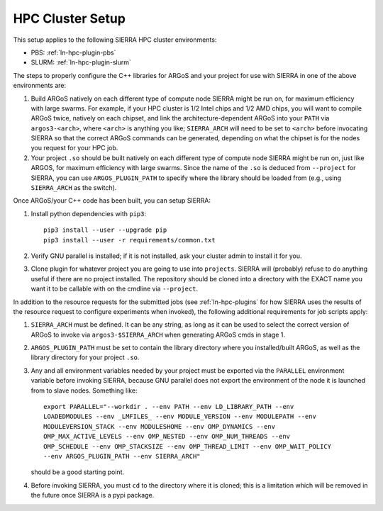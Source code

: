 .. _ln-hpc-cluster-setup:

HPC Cluster Setup
=================

This setup applies to the following SIERRA HPC cluster environments:

- PBS: :ref:`ln-hpc-plugin-pbs`
- SLURM: :ref:`ln-hpc-plugin-slurm`

The steps to properly configure the C++ libraries for ARGoS and your project for
use with SIERRA in one of the above environments are:

#. Build ARGoS natively on each different type of compute node SIERRA might be
   run on, for maximum efficiency with large swarms. For example, if your HPC
   cluster is 1/2 Intel chips and 1/2 AMD chips, you will want to compile ARGoS
   twice, natively on each chipset, and link the architecture-dependent ARGoS
   into your ``PATH`` via ``argos3-<arch>``, where ``<arch>`` is anything you
   like; ``SIERRA_ARCH`` will need to be set to ``<arch>`` before invocating
   SIERRA so that the correct ARGoS commands can be generated, depending on what
   the chipset is for the nodes you request for your HPC job.

#. Your project ``.so`` should be built natively on each different type of
   compute node SIERRA might be run on, just like ARGOS, for maximum efficiency
   with large swarms. Since the name of the ``.so`` is deduced from
   ``--project`` for SIERRA, you can use ``ARGOS_PLUGIN_PATH`` to specify where
   the library should be loaded from (e.g., using ``SIERRA_ARCH`` as the
   switch).

Once ARGoS/your C++ code has been built, you can setup SIERRA:

#. Install python dependencies with ``pip3``::

     pip3 install --user --upgrade pip
     pip3 install --user -r requirements/common.txt

#. Verify GNU parallel is installed; if it is not installed, ask your cluster
   admin to install it for you.

#. Clone plugin for whatever project you are going to use into
   ``projects``. SIERRA will (probably) refuse to do anything useful if there are
   no project installed. The repository should be cloned into a directory with
   the EXACT name you want it to be callable with on the cmdline via
   ``--project``.

In addition to the resource requests for the submitted jobs (see
:ref:`ln-hpc-plugins` for how SIERRA uses the results of the resource request to
configure experiments when invoked), the following additional requirements for
job scripts apply:

#. ``SIERRA_ARCH`` must be defined. It can be any string, as long as it can be
   used to select the correct version of ARGoS to invoke via
   ``argos3-$SIERRA_ARCH`` when generating ARGoS cmds in stage 1.

#. ``ARGOS_PLUGIN_PATH`` must be set to contain the library directory where
   you installed/built ARGoS, as well as the library directory for your project
   ``.so``.

#. Any and all environment variables needed by your project must be exported via
   the ``PARALLEL`` environment variable before invoking SIERRA, because GNU
   parallel does not export the environment of the node it is launched from to
   slave nodes. Something like::

     export PARALLEL="--workdir . --env PATH --env LD_LIBRARY_PATH --env
     LOADEDMODULES --env _LMFILES_ --env MODULE_VERSION --env MODULEPATH --env
     MODULEVERSION_STACK --env MODULESHOME --env OMP_DYNAMICS --env
     OMP_MAX_ACTIVE_LEVELS --env OMP_NESTED --env OMP_NUM_THREADS --env
     OMP_SCHEDULE --env OMP_STACKSIZE --env OMP_THREAD_LIMIT --env OMP_WAIT_POLICY
     --env ARGOS_PLUGIN_PATH --env SIERRA_ARCH"

   should be a good starting point.

#. Before invoking SIERRA, you must ``cd`` to the directory where it is cloned;
   this is a limitation which will be removed in the future once SIERRA is a
   pypi package.
